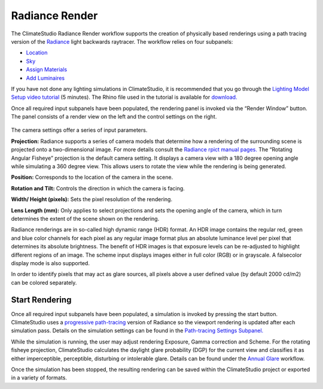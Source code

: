 
Radiance Render
================================================
.. figure:: images/RadianceRender_GUI.jpg
   :width: 900px
   :align: center

The ClimateStudio Radiance Render workflow supports the creation of physically based renderings using a path tracing version of the `Radiance`_ light backwards raytracer. The workflow relies on four subpanels: 

.. _Radiance: https://www.radiance-online.org/

- `Location`_ 

- `Sky`_

- `Assign Materials`_

- `Add Luminaires`_

.. _Location: Location.html

.. _Sky: sky.html

.. _Assign Materials: assignMaterials.html

.. _Add Luminaires: addLuminaires.html

If you have not done any lighting simulations in ClimateStudio, it is recommended that you go through the `Lighting Model Setup video tutorial`_ (5 minutes). The Rhino file used in the tutorial is available for `download.`_

.. _Lighting Model Setup video tutorial: https://vimeo.com/392379928

.. _download.: https://climatestudiodocs.com/ExampleFiles/CS_Two_Zone_Office.3dm

Once all required input subpanels have been populated, the rendering panel is invoked via the “Render Window” button. The panel consists of a render view on the left and the control settings on the right.

.. figure:: images/radianceRender.jpg
   :width: 300px
   :align: center

The camera settings offer a series of input parameters.

**Projection:** Radiance supports a series of camera models that determine how a rendering of the surrounding scene is projected onto a two-dimensional image. For more details consult the `Radiance rpict manual pages.`_ The “Rotating Angular Fisheye” projection is the default camera setting. It displays a camera view with a 180 degree opening angle while simulating a 360 degree view. This allows users to rotate the view while the rendering is being generated.

.. _Radiance rpict manual pages.: https://floyd.lbl.gov/radiance/man_html/rpict.1.html

**Position:** Corresponds to the location of the camera in the scene. 

**Rotation and Tilt:** Controls the direction in which the camera is facing.

**Width/ Height (pixels):** Sets the pixel resolution of the rendering.

**Lens Length (mm):** Only applies to select projections and sets the opening angle of the camera, which in turn determines the extent of the scene shown on the rendering.

Radiance renderings are in so-called high dynamic range (HDR) format. An HDR image contains the regular red, green and blue color channels for each pixel as any regular image format plus an absolute luminance level per pixel that determines its absolute brightness. The benefit of HDR images is that exposure levels can be re-adjusted to highlight different regions of an image. The scheme input displays images either in full color (RGB) or in grayscale. A falsecolor display mode is also supported. 

In order to identify pixels that may act as glare sources, all pixels above a user defined value (by default 2000 cd/m2) can be colored separately.    

Start Rendering
---------------------
Once all required input subpanels have been populated, a simulation is invoked by pressing the start button. ClimateStudio uses a `progressive path-tracing`_ version of Radiance so the viewport rendering is updated after each simulation pass. Details on the simulation settings can be found in the `Path-tracing Settings Subpanel.`_

.. _progressive path-tracing: https://www.solemma.com/blog/why-is-climatestudio-so-fast

.. _Path-tracing Settings Subpanel.: path-tracingSettings.html

While the simulation is running, the user may adjust rendering Exposure, Gamma correction and Scheme. For the rotating fisheye projection, ClimateStudio calculates the daylight glare probability (DGP) for the current view and classifies it as either imperceptible, perceptible, disturbing or intolerable glare. Details can be found under the `Annual Glare`_ workflow.

.. _Annual Glare: annualGlare.html

Once the simulation has been stopped, the resulting rendering can be saved within the ClimateStudio project or exported in a variety of formats.




















